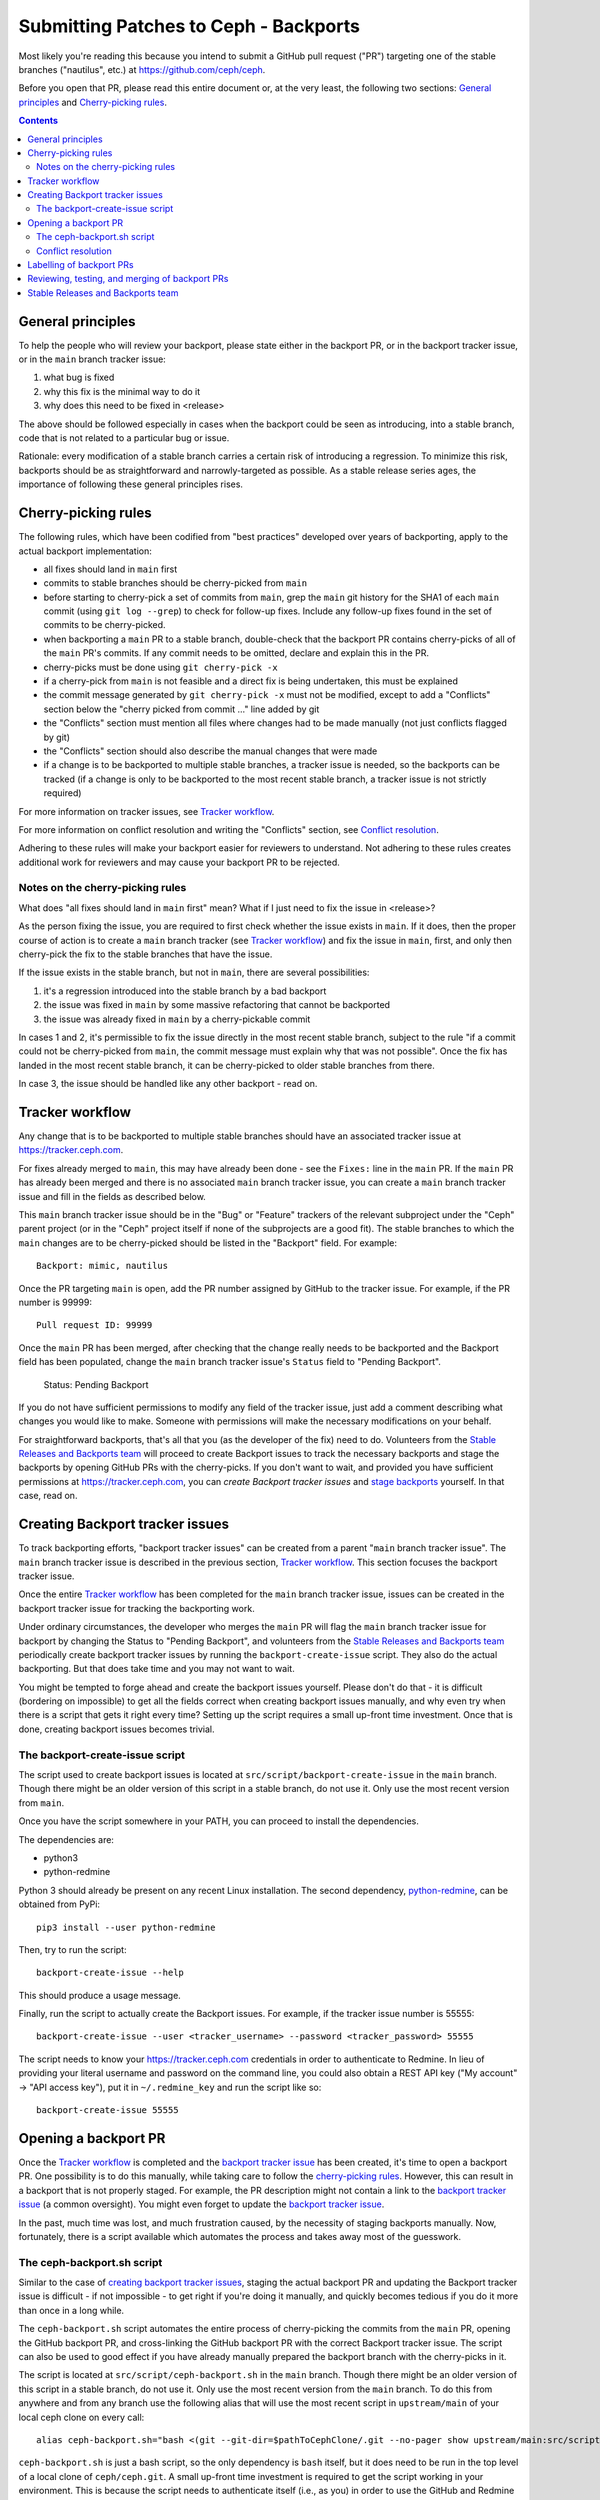 Submitting Patches to Ceph - Backports
======================================

Most likely you're reading this because you intend to submit a GitHub pull
request ("PR") targeting one of the stable branches ("nautilus", etc.) at
https://github.com/ceph/ceph.

Before you open that PR, please read this entire document or, at the very least,
the following two sections: `General principles`_ and `Cherry-picking rules`_.


.. contents::
   :depth: 3


General principles
------------------

To help the people who will review your backport, please state either in the
backport PR, or in the backport tracker issue, or in the ``main`` branch tracker issue:

1. what bug is fixed
2. why this fix is the minimal way to do it
3. why does this need to be fixed in <release>

The above should be followed especially in cases when the backport could be seen
as introducing, into a stable branch, code that is not related to a particular
bug or issue.

Rationale: every modification of a stable branch carries a certain risk of
introducing a regression. To minimize this risk, backports should be as
straightforward and narrowly-targeted as possible. As a stable release series
ages, the importance of following these general principles rises.


Cherry-picking rules
--------------------

The following rules, which have been codified from "best practices" developed
over years of backporting, apply to the actual backport implementation:

* all fixes should land in ``main`` first
* commits to stable branches should be cherry-picked from ``main``
* before starting to cherry-pick a set of commits from ``main``, grep the ``main`` git history for the SHA1 of each ``main`` commit (using ``git log --grep``) to check for follow-up fixes. Include any follow-up fixes found in the set of commits to be cherry-picked.
* when backporting a ``main`` PR to a stable branch, double-check that the backport PR contains cherry-picks of all of the ``main`` PR's commits. If any commit needs to be omitted, declare and explain this in the PR.
* cherry-picks must be done using ``git cherry-pick -x``
* if a cherry-pick from ``main`` is not feasible and a direct fix is being undertaken, this must be explained
* the commit message generated by ``git cherry-pick -x`` must not be modified, except to add a "Conflicts" section below the "cherry picked from commit ..." line added by git
* the "Conflicts" section must mention all files where changes had to be made manually (not just conflicts flagged by git)
* the "Conflicts" section should also describe the manual changes that were made
* if a change is to be backported to multiple stable branches, a tracker issue is needed, so the backports can be tracked (if a change is only to be backported to the most recent stable branch, a tracker issue is not strictly required)

For more information on tracker issues, see `Tracker workflow`_.

For more information on conflict resolution and writing the "Conflicts" section,
see `Conflict resolution`_.

Adhering to these rules will make your backport easier for reviewers to
understand. Not adhering to these rules creates additional work for reviewers
and may cause your backport PR to be rejected.

Notes on the cherry-picking rules
^^^^^^^^^^^^^^^^^^^^^^^^^^^^^^^^^

What does "all fixes should land in ``main`` first" mean? What if I just need to
fix the issue in <release>?

As the person fixing the issue, you are required to first check whether the
issue exists in ``main``. If it does, then the proper course of action is to
create a ``main`` branch tracker (see `Tracker workflow`_) and fix the issue in ``main``,
first, and only then cherry-pick the fix to the stable branches that have the
issue.

If the issue exists in the stable branch, but not in ``main``, there are several
possibilities:

1. it's a regression introduced into the stable branch by a bad backport
2. the issue was fixed in ``main`` by some massive refactoring that cannot be backported
3. the issue was already fixed in ``main`` by a cherry-pickable commit

In cases 1 and 2, it's permissible to fix the issue directly in the most recent
stable branch, subject to the rule "if a commit could not be cherry-picked from
``main``, the commit message must explain why that was not possible". Once the
fix has landed in the most recent stable branch, it can be cherry-picked to
older stable branches from there.

In case 3, the issue should be handled like any other backport - read on.


Tracker workflow
----------------

Any change that is to be backported to multiple stable branches should have
an associated tracker issue at https://tracker.ceph.com.

For fixes already merged to ``main``, this may have already been done - see the
``Fixes:`` line in the ``main`` PR. If the ``main`` PR has already been merged and
there is no associated ``main`` branch tracker issue, you can create a ``main`` branch tracker
issue and fill in the fields as described below.

This ``main`` branch tracker issue should be in the "Bug" or "Feature"
trackers of the relevant subproject under the "Ceph" parent project (or
in the "Ceph" project itself if none of the subprojects are a good fit).
The stable branches to which the ``main`` changes are to be cherry-picked should
be listed in the "Backport" field. For example::

    Backport: mimic, nautilus

Once the PR targeting ``main`` is open, add the PR number assigned by GitHub to
the tracker issue. For example, if the PR number is 99999::

    Pull request ID: 99999

Once the ``main`` PR has been merged, after checking that the change really needs
to be backported and the Backport field has been populated, change the ``main``
branch tracker issue's ``Status`` field to "Pending Backport".

    Status: Pending Backport

If you do not have sufficient permissions to modify any field of the tracker
issue, just add a comment describing what changes you would like to make.
Someone with permissions will make the necessary modifications on your behalf.

For straightforward backports, that's all that you (as the developer of the fix)
need to do. Volunteers from the `Stable Releases and Backports team`_ will
proceed to create Backport issues to track the necessary backports and stage the
backports by opening GitHub PRs with the cherry-picks. If you don't want to
wait, and provided you have sufficient permissions at https://tracker.ceph.com,
you can `create Backport tracker issues` and `stage backports`_ yourself. In
that case, read on.


.. _`create backport tracker issues`:
.. _`backport tracker issue`:

Creating Backport tracker issues
--------------------------------

To track backporting efforts, "backport tracker issues" can be created from
a parent "``main`` branch tracker issue". The ``main`` branch tracker issue is described in the
previous section, `Tracker workflow`_. This section focuses the backport tracker
issue.

Once the entire `Tracker workflow`_ has been completed for the ``main`` branch tracker issue,
issues can be created in the backport tracker issue for tracking the backporting work.

Under ordinary circumstances, the developer who merges the ``main`` PR will flag
the ``main`` branch tracker issue for backport by changing the Status to "Pending
Backport", and volunteers from the `Stable Releases and Backports team`_
periodically create backport tracker issues by running the
``backport-create-issue`` script. They also do the actual backporting. But that
does take time and you may not want to wait.

You might be tempted to forge ahead and create the backport issues yourself.
Please don't do that - it is difficult (bordering on impossible) to get all the
fields correct when creating backport issues manually, and why even try when
there is a script that gets it right every time? Setting up the script requires
a small up-front time investment. Once that is done, creating backport issues
becomes trivial.

The backport-create-issue script
^^^^^^^^^^^^^^^^^^^^^^^^^^^^^^^^

The script used to create backport issues is located at
``src/script/backport-create-issue`` in the ``main`` branch. Though there might be
an older version of this script in a stable branch, do not use it. Only use the
most recent version from ``main``.

Once you have the script somewhere in your PATH, you can proceed to install the
dependencies.

The dependencies are:

* python3
* python-redmine

Python 3 should already be present on any recent Linux installation. The second
dependency, `python-redmine`_, can be obtained from PyPi::

    pip3 install --user python-redmine


.. _`python-redmine`: https://pypi.org/project/python-redmine/

Then, try to run the script::

    backport-create-issue --help

This should produce a usage message.

Finally, run the script to actually create the Backport issues.
For example, if the tracker issue number is 55555::

    backport-create-issue --user <tracker_username> --password <tracker_password> 55555

The script needs to know your https://tracker.ceph.com credentials in order to
authenticate to Redmine. In lieu of providing your literal username and password
on the command line, you could also obtain a REST API key ("My account" -> "API
access key"), put it in ``~/.redmine_key`` and run the script like so::

    backport-create-issue 55555


.. _`stage backports`:
.. _`stage the backport`:
.. _`staging a backport`:

Opening a backport PR
---------------------

Once the `Tracker workflow`_ is completed and the `backport tracker issue`_ has
been created, it's time to open a backport PR. One possibility is to do this
manually, while taking care to follow the `cherry-picking rules`_. However, this
can result in a backport that is not properly staged. For example, the PR
description might not contain a link to the `backport tracker issue`_ (a common
oversight). You might even forget to update the `backport tracker issue`_.

In the past, much time was lost, and much frustration caused, by the necessity
of staging backports manually. Now, fortunately, there is a script available
which automates the process and takes away most of the guesswork.

The ceph-backport.sh script
^^^^^^^^^^^^^^^^^^^^^^^^^^^

Similar to the case of `creating backport tracker issues`_, staging the actual
backport PR and updating the Backport tracker issue is difficult - if not
impossible - to get right if you're doing it manually, and quickly becomes
tedious if you do it more than once in a long while.

The ``ceph-backport.sh`` script automates the entire process of cherry-picking
the commits from the ``main`` PR, opening the GitHub backport PR, and
cross-linking the GitHub backport PR with the correct Backport tracker issue.
The script can also be used to good effect if you have already manually prepared
the backport branch with the cherry-picks in it.

The script is located at ``src/script/ceph-backport.sh`` in the ``main``
branch. Though there might be an older version of this script in a stable
branch, do not use it. Only use the most recent version from the ``main`` branch.
To do this from anywhere and from any branch use the following
alias that will use the most recent script in ``upstream/main`` of your
local ceph clone on every call::

    alias ceph-backport.sh="bash <(git --git-dir=$pathToCephClone/.git --no-pager show upstream/main:src/script/ceph-backport.sh)"

``ceph-backport.sh`` is just a bash script, so the only dependency is ``bash``
itself, but it does need to be run in the top level of a local clone of
``ceph/ceph.git``. A small up-front time investment is required to get the
script working in your environment. This is because the script needs to
authenticate itself (i.e., as you) in order to use the GitHub and Redmine REST
API services.

The script is self-documenting. Just run the script and proceed from there.

Once the script has been set up properly, you can validate the setup like so::

    ceph-backport.sh --setup

Once you have this saying "Overall setup is OK", you have two options for
staging the backport: either leave everything to the script, or prepare the
backport branch yourself and use the script only for creating the PR and
updating the Backport tracker issue.

If you prefer to leave everything to the script, just provide the Backport
tracker issue number to the script::

    ceph-backport.sh 55555

The script will start by creating the backport branch in your local git clone.
The script always uses the following format for naming the branch::

    wip-<backport_issue_number>-<name_of_stable_branch>

For example, if the Backport tracker issue number is 55555 and it's targeting
the stable branch "nautilus", the backport branch would be named::

    wip-55555-nautilus

If you prefer to create the backport branch yourself, just do that. Be sure to
name the backport branch as described above. (It's a good idea to use this
branch naming convention for all your backporting work.) Then, run the script::

    ceph-backport.sh 55555

The script will see that the backport branch already exists, and use it.

Once the script hits the first cherry-pick conflict, it will no longer provide
any cherry-picking assistance, so in that case it's up to you to resolve the conflict(s)
(as described in `Conflict resolution`_) and finish cherry-picking
all of the remaining commits. Once you are satisfied that the backport is complete in
your local branch, `ceph-backport.sh` can finish the job of creating the pull request
and updating the backport tracker issue. To make that happen, just re-run the script
exactly as you did before::

    ceph-backport.sh $BACKPORT_TRACKER_ID

The script will detect that it is running from a branch with the same name as the one it
would normally create on the first run and continues after the cherry-picking phase.

For a quick reference on CLI, that contains above information, you can run::

    ceph-backport.sh --usage

Conflict resolution
^^^^^^^^^^^^^^^^^^^

If git reports conflicts, the script will abort to allow you to resolve the
conflicts manually.

Once the conflicts are resolved, complete the cherry-pick ::

    git cherry-pick --continue

Git will present a draft commit message with a "Conflicts" section.

Unfortunately, in recent versions of git, the Conflicts section is commented
out. Since the Conflicts section is mandatory for Ceph backports that do not
apply cleanly, you will need to uncomment the entire "Conflicts" section
of the commit message before committing the cherry-pick. You can also
include commentary on what the conflicts were and how you resolved
them. For example::

    Conflicts:
            src/foo/bar.cc
    - mimic does not have blatz; use batlo instead

When editing the cherry-pick commit message, leave everything before the
"cherry picked from" line unchanged. Any edits you make should be in the part
following that line. Here is an example::

    osd: check batlo before setting blatz

    Setting blatz requires special precautions. Check batlo first.

    Fixes: https://tracker.ceph.com/issues/99999
    Signed-off-by: Random J Developer <random@developer.example.com>
    (cherry picked from commit 01d73020da12f40ccd95ea1e49cfcf663f1a3a75)

    Conflicts:
    	src/osd/batlo.cc
    - add_batlo_check has an extra arg in newer code

Naturally, the ``Fixes`` line points to the ``main`` issue. You might be tempted
to modify it so it points to the backport issue, but - please - don't do that.
First, the ``main`` issue points to all the backport issues, and second, *any*
editing of the original commit message calls the entire backport into doubt,
simply because there is no good reason for such editing.

The part below the ``(cherry picked from commit ...)`` line is fair game for
editing. If you need to add additional information to the cherry-pick commit
message, append that information below this line. Once again: do not modify the
original commit message.

If you use `ceph-backport.sh` for your backport creation (which is recommended),
read up at the end of `The ceph-backport.sh script`_ on how to continue from here.

Labelling of backport PRs
-------------------------

Once the backport PR is open, the first order of business is to set the
Milestone tag to the stable release the backport PR is targeting. For example,
if the PR is targeting "nautilus", set the Milestone tag to "nautilus".

If you don't have sufficient GitHub permissions to set the Milestone, don't
worry. Members of the `Stable Releases and Backports team`_ periodically run
a script (``ceph-backport.sh --milestones``) which scans all PRs targetting stable
branches and automatically adds the correct Milestone tag if it is missing.

Next, check which component label was applied to the ``main`` PR corresponding to
this backport, and double-check that that label is applied to the backport PR as
well. For example, if the ``main`` PR carries the component label "core", the
backport PR should also get that label.

In general, it is the responsibility of the `Stable Releases and Backports
team`_ to ensure that backport PRs are properly labelled. If in doubt, just
leave the labelling to them.

.. _`backport PR reviewing`:
.. _`backport PR testing`:
.. _`backport PR merging`:

Reviewing, testing, and merging of backport PRs
-----------------------------------------------

Once your backport PR is open and the Milestone is set properly, the
`Stable Releases and Backports team` will take care of getting the PR
reviewed and tested. Once the PR is reviewed and tested, it will be merged.

If you would like to facilitate this process, you can solicit reviews and run
integration tests on the PR. In this case, add comments to the PR describing the
tests you ran and their results.

Once the PR has been reviewed and deemed to have undergone sufficient testing,
it will be merged. Even if you have sufficient GitHub permissions to merge the
PR, please do *not* merge it yourself. (Uncontrolled merging to stable branches
unnecessarily complicates the release preparation process, which is done by
volunteers.)


Stable Releases and Backports team
----------------------------------

Ceph has a `Stable Releases and Backports`_ team, staffed by volunteers,
which is charged with maintaining the stable releases and backporting bugfixes
from the ``main`` branch to them. (That team maintains a wiki, accessible by
clicking the `Stable Releases and Backports`_ link, which describes various
workflows in the backporting lifecycle.)

.. _`Stable Releases and Backports`: http://tracker.ceph.com/projects/ceph-releases/wiki

Ordinarily, it is enough to fill out the "Backport" field in the bug (tracker
issue). The volunteers from the Stable Releases and Backports team will
backport the fix, run regression tests on it, and include it in one or more
future point releases.



